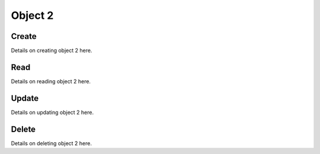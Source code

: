 ********
Object 2
********

Create
======

Details on creating object 2 here.

Read
====

Details on reading object 2 here.

Update
======

Details on updating object 2 here.

Delete
======

Details on deleting object 2 here.
